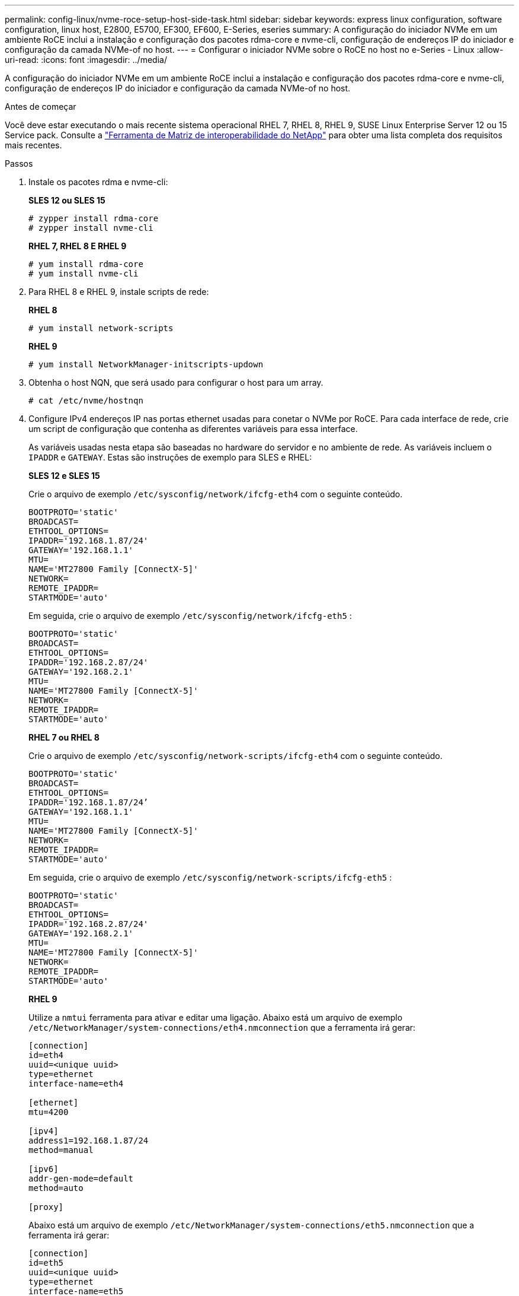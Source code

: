 ---
permalink: config-linux/nvme-roce-setup-host-side-task.html 
sidebar: sidebar 
keywords: express linux configuration, software configuration, linux host, E2800, E5700, EF300, EF600, E-Series, eseries 
summary: A configuração do iniciador NVMe em um ambiente RoCE inclui a instalação e configuração dos pacotes rdma-core e nvme-cli, configuração de endereços IP do iniciador e configuração da camada NVMe-of no host. 
---
= Configurar o iniciador NVMe sobre o RoCE no host no e-Series - Linux
:allow-uri-read: 
:icons: font
:imagesdir: ../media/


[role="lead"]
A configuração do iniciador NVMe em um ambiente RoCE inclui a instalação e configuração dos pacotes rdma-core e nvme-cli, configuração de endereços IP do iniciador e configuração da camada NVMe-of no host.

.Antes de começar
Você deve estar executando o mais recente sistema operacional RHEL 7, RHEL 8, RHEL 9, SUSE Linux Enterprise Server 12 ou 15 Service pack. Consulte a https://mysupport.netapp.com/matrix["Ferramenta de Matriz de interoperabilidade do NetApp"^] para obter uma lista completa dos requisitos mais recentes.

.Passos
. Instale os pacotes rdma e nvme-cli:
+
*SLES 12 ou SLES 15*

+
[listing]
----

# zypper install rdma-core
# zypper install nvme-cli
----
+
*RHEL 7, RHEL 8 E RHEL 9*

+
[listing]
----

# yum install rdma-core
# yum install nvme-cli
----
. Para RHEL 8 e RHEL 9, instale scripts de rede:
+
*RHEL 8*

+
[listing]
----
# yum install network-scripts
----
+
*RHEL 9*

+
[listing]
----
# yum install NetworkManager-initscripts-updown
----
. Obtenha o host NQN, que será usado para configurar o host para um array.
+
[listing]
----
# cat /etc/nvme/hostnqn
----
. Configure IPv4 endereços IP nas portas ethernet usadas para conetar o NVMe por RoCE. Para cada interface de rede, crie um script de configuração que contenha as diferentes variáveis para essa interface.
+
As variáveis usadas nesta etapa são baseadas no hardware do servidor e no ambiente de rede. As variáveis incluem o `IPADDR` e `GATEWAY`. Estas são instruções de exemplo para SLES e RHEL:

+
*SLES 12 e SLES 15*

+
Crie o arquivo de exemplo `/etc/sysconfig/network/ifcfg-eth4` com o seguinte conteúdo.

+
[listing]
----
BOOTPROTO='static'
BROADCAST=
ETHTOOL_OPTIONS=
IPADDR='192.168.1.87/24'
GATEWAY='192.168.1.1'
MTU=
NAME='MT27800 Family [ConnectX-5]'
NETWORK=
REMOTE_IPADDR=
STARTMODE='auto'
----
+
Em seguida, crie o arquivo de exemplo `/etc/sysconfig/network/ifcfg-eth5` :

+
[listing]
----
BOOTPROTO='static'
BROADCAST=
ETHTOOL_OPTIONS=
IPADDR='192.168.2.87/24'
GATEWAY='192.168.2.1'
MTU=
NAME='MT27800 Family [ConnectX-5]'
NETWORK=
REMOTE_IPADDR=
STARTMODE='auto'
----
+
*RHEL 7 ou RHEL 8*

+
Crie o arquivo de exemplo `/etc/sysconfig/network-scripts/ifcfg-eth4` com o seguinte conteúdo.

+
[listing]
----
BOOTPROTO='static'
BROADCAST=
ETHTOOL_OPTIONS=
IPADDR='192.168.1.87/24’
GATEWAY='192.168.1.1'
MTU=
NAME='MT27800 Family [ConnectX-5]'
NETWORK=
REMOTE_IPADDR=
STARTMODE='auto'
----
+
Em seguida, crie o arquivo de exemplo `/etc/sysconfig/network-scripts/ifcfg-eth5` :

+
[listing]
----
BOOTPROTO='static'
BROADCAST=
ETHTOOL_OPTIONS=
IPADDR='192.168.2.87/24'
GATEWAY='192.168.2.1'
MTU=
NAME='MT27800 Family [ConnectX-5]'
NETWORK=
REMOTE_IPADDR=
STARTMODE='auto'
----
+
*RHEL 9*

+
Utilize a `nmtui` ferramenta para ativar e editar uma ligação. Abaixo está um arquivo de exemplo `/etc/NetworkManager/system-connections/eth4.nmconnection` que a ferramenta irá gerar:

+
[listing]
----

[connection]
id=eth4
uuid=<unique uuid>
type=ethernet
interface-name=eth4

[ethernet]
mtu=4200

[ipv4]
address1=192.168.1.87/24
method=manual

[ipv6]
addr-gen-mode=default
method=auto

[proxy]
----
+
Abaixo está um arquivo de exemplo `/etc/NetworkManager/system-connections/eth5.nmconnection` que a ferramenta irá gerar:

+
[listing]
----

[connection]
id=eth5
uuid=<unique uuid>
type=ethernet
interface-name=eth5

[ethernet]
mtu=4200

[ipv4]
address1=192.168.2.87/24
method=manual

[ipv6]
addr-gen-mode=default
method=auto

[proxy]
----
. Ativar as interfaces de rede:
+
[listing]
----

# ifup eth4
# ifup eth5
----
. Configurar a camada NVMe-of no host. Crie o seguinte arquivo sob `/etc/modules-load.d/` para carregar o `nvme_rdma` módulo do kernel e certifique-se de que o módulo do kernel esteja sempre ligado, mesmo depois de uma reinicialização:
+
[listing]
----

# cat /etc/modules-load.d/nvme_rdma.conf
  nvme_rdma
----
. Reinicie o host.
+
Para verificar se o `nvme_rdma` módulo do kernel está carregado, execute este comando:

+
[listing]
----
# lsmod | grep nvme
nvme_rdma              36864  0
nvme_fabrics           24576  1 nvme_rdma
nvme_core             114688  5 nvme_rdma,nvme_fabrics
rdma_cm               114688  7 rpcrdma,ib_srpt,ib_srp,nvme_rdma,ib_iser,ib_isert,rdma_ucm
ib_core               393216  15 rdma_cm,ib_ipoib,rpcrdma,ib_srpt,ib_srp,nvme_rdma,iw_cm,ib_iser,ib_umad,ib_isert,rdma_ucm,ib_uverbs,mlx5_ib,qedr,ib_cm
t10_pi                 16384  2 sd_mod,nvme_core
----

